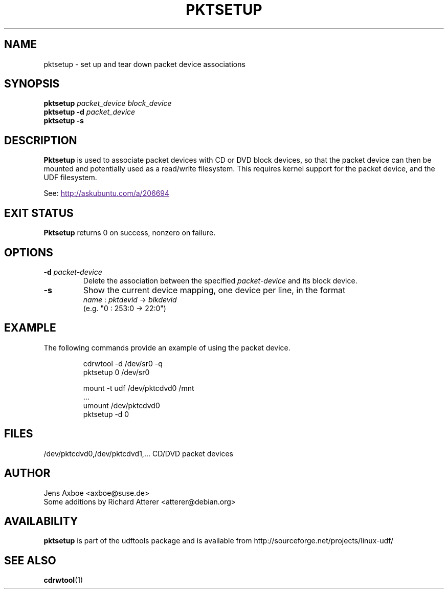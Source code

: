 .\" Copyright 2002 Paul Thompson <set@pobox.com>
.\"
.\" This is free documentation; you can redistribute it and/or
.\" modify it under the terms of the GNU General Public License as
.\" published by the Free Software Foundation; either version 2 of
.\" the License, or (at your option) any later version.
.\"
.\" The GNU General Public License's references to "object code"
.\" and "executables" are to be interpreted as the output of any
.\" document formatting or typesetting system, including
.\" intermediate and printed output.
.\"
.\" This manual is distributed in the hope that it will be useful,
.\" but WITHOUT ANY WARRANTY; without even the implied warranty of
.\" MERCHANTABILITY or FITNESS FOR A PARTICULAR PURPOSE.  See the
.\" GNU General Public License for more details.
.\"
.\" You should have received a copy of the GNU General Public
.\" License along with this manual; if not, write to the Free
.\" Software Foundation, Inc., 59 Temple Place, Suite 330, Boston, MA 02111,
.\" USA.
.\"
.\" References consulted:
.\"     losetup.8
.\"	udftools src
.\"
.TH PKTSETUP 8 "2002-02-09" "udftools-1.0.0b2" "System Management Commands"

.SH NAME
pktsetup \- set up and tear down packet device associations

.SH SYNOPSIS
.ad l
.B pktsetup
.I packet_device block_device
.br
.B pktsetup
.B \-d
.I packet_device
.br
.B pktsetup
.B \-s
.ad b
.SH DESCRIPTION
.B Pktsetup
is used to associate packet devices with CD or DVD block devices,
so that the packet device can then be mounted and potentially
used as a read/write filesystem. This requires kernel support for
the packet device, and the UDF filesystem.
.PP
See:
.UR
http://askubuntu.com/a/206694
.UE

.SH EXIT STATUS
.B Pktsetup
returns 0 on success, nonzero on failure.

.SH OPTIONS
.IP "\fB\-d \fIpacket-device\fP"
Delete the association between the specified \fIpacket-device\fP
and its block device.

.IP "\fB\-s\fP"
Show the current device mapping, one device per line, in the format
 \fIname\fP : \fIpktdevid\fP -> \fIblkdevid\fP
.br
(e.g. "0 : 253:0 -> 22:0")

.SH EXAMPLE
The following commands provide an example of using the
packet device.
.nf
.IP
cdrwtool -d /dev/sr0 -q
pktsetup 0 /dev/sr0

mount -t udf /dev/pktcdvd0 /mnt
 ...
umount /dev/pktcdvd0
pktsetup -d 0
.fi
.LP

.SH FILES
.nf
/dev/pktcdvd0,/dev/pktcdvd1,...  CD/DVD packet devices
.fi

.SH AUTHOR
.nf
Jens Axboe <axboe@suse.de>
Some additions by Richard Atterer <atterer@debian.org>
.fi

.SH AVAILABILITY
.B pktsetup
is part of the udftools package and is available from
http://sourceforge.net/projects/linux-udf/

.SH "SEE ALSO"
.BR cdrwtool (1)
